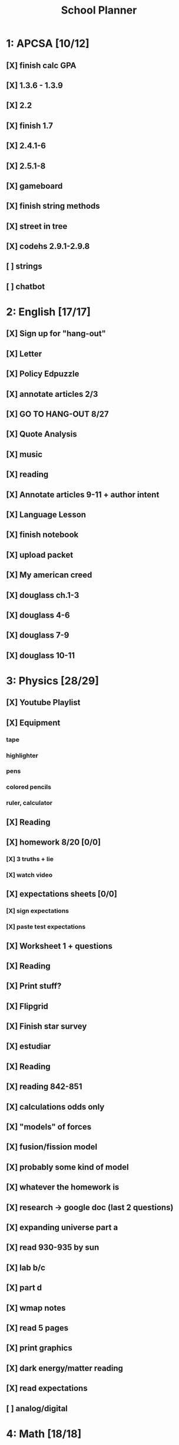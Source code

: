 #+TITLE: School Planner
* 1: APCSA   [10/12]
** [X] finish calc GPA
** [X] 1.3.6 - 1.3.9
** [X] 2.2
** [X] finish 1.7
** [X] 2.4.1-6
** [X] 2.5.1-8
** [X] gameboard
** [X] finish string methods
** [X] street in tree
** [X] codehs 2.9.1-2.9.8
** [ ] strings
** [ ] chatbot
* 2: English [17/17]
** [X] Sign up for "hang-out"
DEADLINE: <2020-08-18 Tue 22:00>
** [X] Letter
DEADLINE: <2020-08-24 Mon>
** [X] Policy Edpuzzle
DEADLINE: <2020-08-26 Wed>
** [X] annotate articles 2/3
DEADLINE: <2020-08-30 Sun>
** [X] GO TO HANG-OUT 8/27
DEADLINE: <2020-08-27 Thu 03:15>
** [X] Quote Analysis
DEADLINE: <2020-09-01 Tue>
** [X] music
** [X] reading
** [X] Annotate articles 9-11 + author intent
** [X] Language Lesson
** [X] finish notebook
** [X] upload packet
** [X] My american creed
** [X] douglass ch.1-3
** [X] douglass 4-6
** [X] douglass 7-9
** [X] douglass 10-11
* 3: Physics [28/29]
** [X] Youtube Playlist
DEADLINE: <2020-08-18 Tue>
** [X] Equipment
DEADLINE: <2020-08-24 Mon>
*** tape
*** highlighter
*** pens
*** colored pencils
*** ruler, calculator
** [X] Reading
** [X] homework 8/20 [0/0]
   DEADLINE: <2020-08-24 Mon>
*** [X] 3 truths + lie
*** [X] watch video
** [X] expectations sheets [0/0]
*** [X] sign expectations
*** [X] paste test expectations
** [X] Worksheet 1 + questions
** [X] Reading
** [X] Print stuff?
** [X] Flipgrid
** [X] Finish star survey
** [X] estudiar
** [X] Reading
** [X] reading 842-851
DEADLINE: <2020-09-09 Wed>
** [X] calculations odds only
DEADLINE: <2020-09-09 Wed>
** [X] "models" of forces
** [X] fusion/fission model
** [X] probably some kind of model
** [X] whatever the homework is
** [X] research -> google doc (last 2 questions)
** [X] expanding universe part a
** [X] read 930-935 by sun
** [X] lab b/c
** [X] part d
** [X] wmap notes
** [X] read 5 pages
** [X] print graphics
** [X] dark energy/matter reading
** [X] read expectations
** [ ] analog/digital
* 4: Math    [18/18]
** [X] survey?
** [X] page 12-13
   DEADLINE: <2020-08-20 Thu 11:59>
** [X] page 19 homework
** [X] Videos for homework
** [X] homework problems 8/26
** [X] Homework 8/31
** [X] 39-42 questions + matrix video
** [X] hw 11-2
** [X] Worksheet
** [X] Check worksheet
** [X] matrix worksheet
** [X] review guide
** [X] practice test
** [X] review review guide
** [X] homework 7-2
** [X] direct instruction + 3 problems
** [X] homework 10/5
** [X] log equations
* 5: Spanish [13/13]
** [X] Mi persona favorita
*** submit copy
** [X] casillero virtual
** [X] family picture
** [X] 10 actividades
** [X] ¿Qué le gusta a Rafael?
** [X] Kahoot challenge
** [X] proyecto
** [X] mis amig@s?
** [X] friends diagram
** [X] write comparative sentences
** [X] reflexión
** [X] 5 cosas que hace
** [X] quinceañero
* 6: History [18/18]
** [X] fill out slide
DEADLINE: <2020-08-21 Fri>
** [X] syllabus / equipment
DEADLINE: <2020-08-21 Fri>
** [X] map project
DEADLINE: <2020-08-21 Fri>
** [X] notes type survey
** [X] prepare reading for socratic seminar
** [X] Writing about american vs puritan values [2/2]
*** [X] Rough Draft
DEADLINE: <2020-08-28 Fri>
*** [X] Final
DEADLINE: <2020-09-01 Tue>
** [X] Reading questions
** [X] constitution questions
** [X] rebellion / confederation homework (gone from schoology?)
** [X] constitution video
** [X] visual metaphor
** [X] Bill of rights
** [X] song analysis
** [X] readings 1-5
** [X] 6-10
** [X] 11-14
** [X] slavery lecture/notes
** [X] T-chart thing
